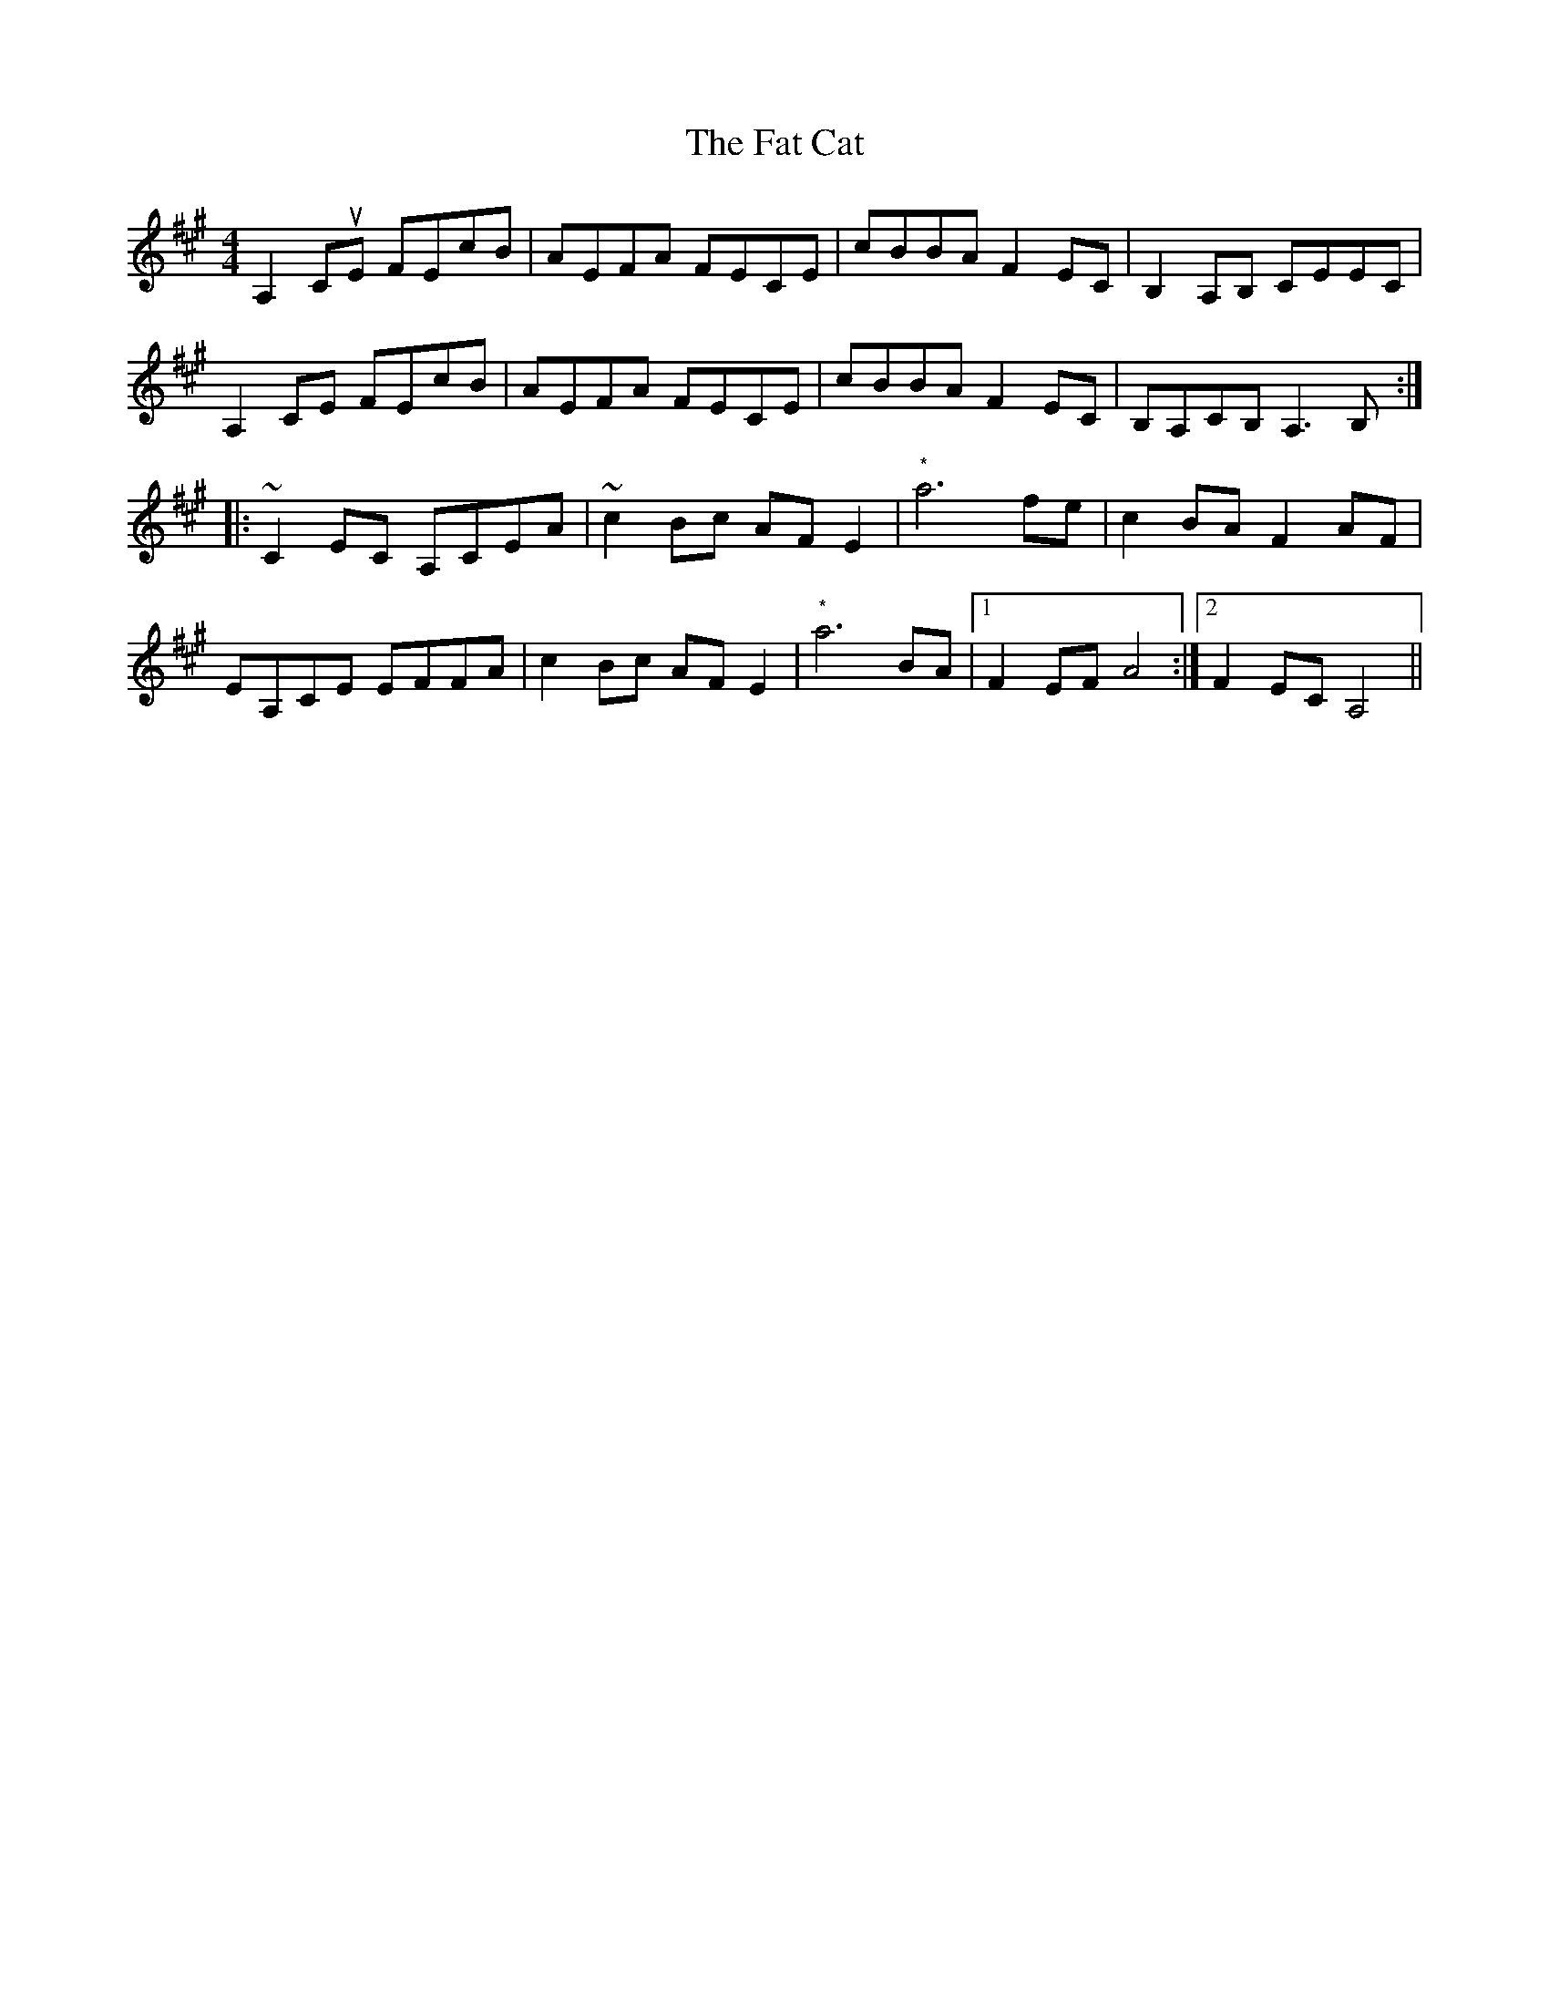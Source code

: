 X: 12675
T: Fat Cat, The
R: hornpipe
M: 4/4
K: Amajor
A,2CuE FEcB|AEFA FECE|cBBA F2EC|B,2A,B, CEEC|
A,2CE FEcB|AEFA FECE|cBBA F2EC|B,A,CB, A,3 B,:|
|:~C2EC A,CEA|~c2Bc AF E2|"*"a6 fe|c2BA F2AF|
EA,CE EFFA|c2Bc AF E2|"*"a6 BA|1 F2EF A4:|2 F2EC A,4||


